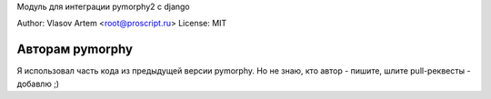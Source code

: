 
Модуль для интеграции pymorphy2 с django

Author: Vlasov Artem <root@proscript.ru>
License: MIT

Авторам pymorphy
======================

Я использовал часть кода из предыдущей версии pymorphy. Но не знаю, кто автор - пишите, шлите pull-реквесты - добавлю ;)